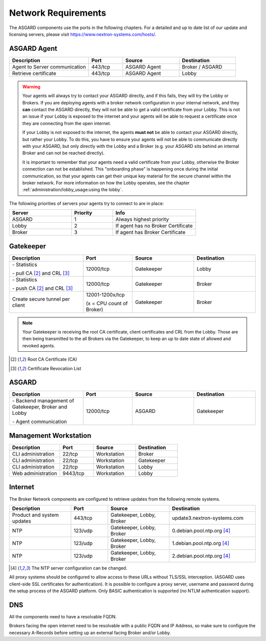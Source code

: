 .. index:: Network Requirements

Network Requirements
--------------------

The ASGARD components use the ports in the following chapters.
For a detailed and up to date list of our update and licensing
servers, please visit https://www.nextron-systems.com/hosts/.

ASGARD Agent
^^^^^^^^^^^^

.. list-table:: 
   :header-rows: 1
   :widths: 35, 15, 25, 25

   * - Description
     - Port
     - Source
     - Destination
   * - Agent to Server communication
     - 443/tcp
     - ASGARD Agent
     - Broker / ASGARD
   * - Retrieve certificate
     - 443/tcp
     - ASGARD Agent
     - Lobby

.. warning::
  Your agents will always try to contact your ASGARD directly, and if this fails,
  they will try the Lobby or Brokers. If you are deploying agents with a
  broker network configuration in your internal network, and they **can** contact
  the ASGARD directly, they will not be able to get a valid certificate from
  your Lobby. This is not an issue if your Lobby is exposed to the internet and
  your agents will be able to request a certificate once they are connecting from
  the open internet.
  
  If your Lobby is not exposed to the internet, the agents **must not** be able to
  contact your ASGARD directly, but rather your Lobby. To do this, you have to
  ensure your agents will not be able to communicate directly with your ASGARD,
  but only directly with the Lobby and a Broker (e.g. your ASGARD sits behind an
  internal Broker and can not be reached directly).
  
  It is important to remember that your agents need a valid certificate from your
  Lobby, otherwise the Broker connection can not be established. This "onboarding
  phase" is happening once during the initial communication, so that your agents
  can get their unique key material for the secure channel within the broker
  network. For more information on how the Lobby operates, see the chapter
  :ref:`administration/lobby_usage:using the lobby`.

The following priorities of servers your agents try to connect to are in place:

.. list-table:: 
   :header-rows: 1
   :widths: 30, 20, 40

   * - Server
     - Priority
     - Info
   * - ASGARD
     - 1
     - Always highest priority
   * - Lobby
     - 2
     - If agent has no Broker Certificate
   * - Broker
     - 3
     - If agent has Broker Certificate

Gatekeeper
^^^^^^^^^^

.. list-table::
   :header-rows: 1
   :widths: 30, 20, 25, 25

   * - Description
     - Port
     - Source
     - Destination
   * - \- Statistics

       \- pull CA [2]_ and CRL [3]_
     - 12000/tcp
     - Gatekeeper
     - Lobby
   * - \- Statistics

       \- push CA [2]_ and CRL [3]_
        
     - 12000/tcp
     - Gatekeeper
     - Broker
   * - Create secure tunnel per client
     - 12001-1200x/tcp
 
       (x = CPU count of Broker)
     - Gatekeeper
     - Broker

.. note:: 
    Your Gatekeeper is receiving the root CA certificate, client certificates
    and CRL from the Lobby. Those are then being transmitted to the all Brokers
    via the Gatekeeper, to keep an up to date state of allowed and revoked agents.

.. [2]
   Root CA Certificate (CA)

.. [3]
   Certificate Revocation List

ASGARD
^^^^^^

.. list-table:: 
   :header-rows: 1
   :widths: 30, 20, 25, 25

   * - Description
     - Port
     - Source
     - Destination
   * - \- Backend management of Gatekeeper, Broker and Lobby
 
       \- Agent communication
     - 12000/tcp
     - ASGARD
     - Gatekeeper

Management Workstation
^^^^^^^^^^^^^^^^^^^^^^

.. list-table:: 
   :header-rows: 1
   :widths: 30, 20, 25, 25

   * - Description
     - Port
     - Source
     - Destination
   * - CLI administration
     - 22/tcp
     - Workstation
     - Broker
   * - CLI administration
     - 22/tcp
     - Workstation
     - Gatekeeper
   * - CLI administration
     - 22/tcp
     - Workstation
     - Lobby
   * - Web administration
     - 9443/tcp
     - Workstation
     - Lobby

Internet
^^^^^^^^

The Broker Network components are configured to retrieve updates from the following remote systems.

.. list-table:: 
   :header-rows: 1
   :widths: 25, 15, 25, 35

   * - Description
     - Port
     - Source
     - Destination
   * - Product and system updates
     - 443/tcp
     - Gatekeeper, Lobby, Broker
     - update3.nextron-systems.com
   * - NTP
     - 123/udp
     - Gatekeeper, Lobby, Broker
     - 0.debian.pool.ntp.org [4]_
   * - NTP
     - 123/udp
     - Gatekeeper, Lobby, Broker
     - 1.debian.pool.ntp.org [4]_
   * - NTP
     - 123/udp
     - Gatekeeper, Lobby, Broker
     - 2.debian.pool.ntp.org [4]_

.. [4]
  The NTP server configuration can be changed.

All proxy systems should be configured to allow access to these URLs without
TLS/SSL interception. (ASGARD uses client-side SSL certificates for authentication).
It is possible to configure a proxy server, username and password during the setup
process of the ASGARD platform. Only BASIC authentication is supported (no NTLM authentication support).

DNS
^^^

All the components need to have a resolvable FQDN.

Brokers facing the open internet need to be resolvable with a public FQDN and IP Address, so
make sure to configure the necessary A-Records before setting up an external facing Broker
and/or Lobby.